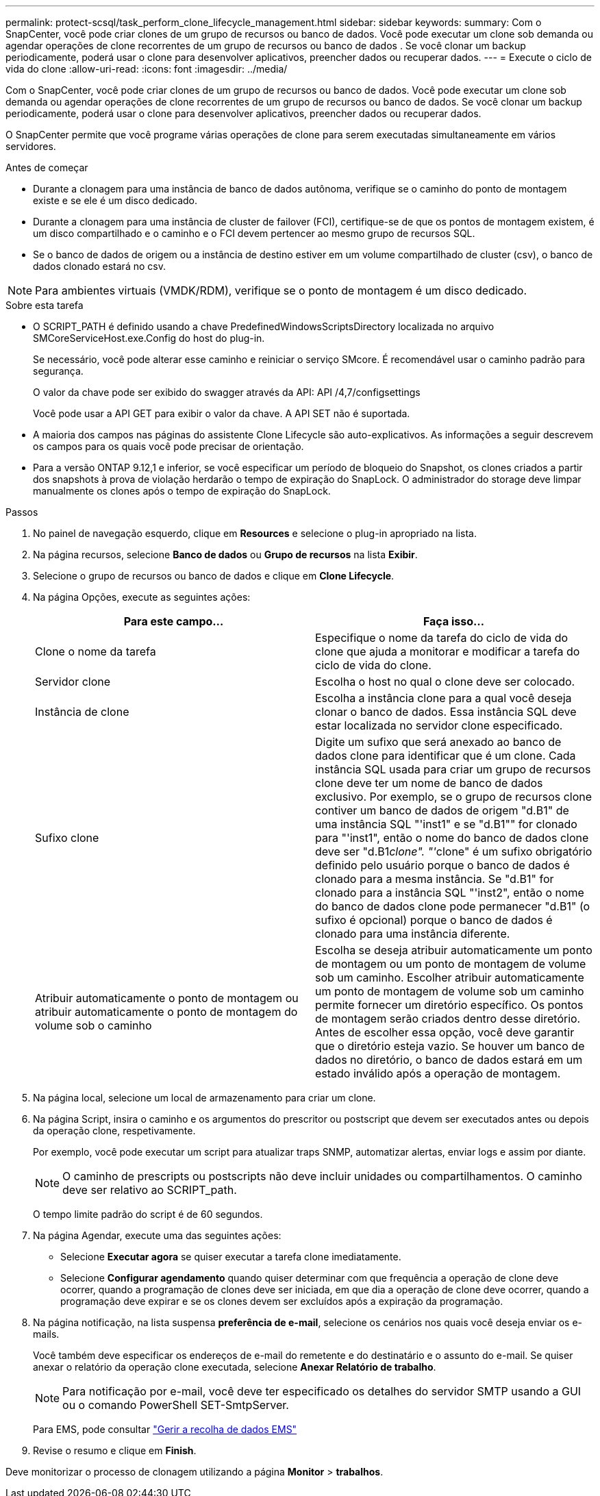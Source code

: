 ---
permalink: protect-scsql/task_perform_clone_lifecycle_management.html 
sidebar: sidebar 
keywords:  
summary: Com o SnapCenter, você pode criar clones de um grupo de recursos ou banco de dados. Você pode executar um clone sob demanda ou agendar operações de clone recorrentes de um grupo de recursos ou banco de dados . Se você clonar um backup periodicamente, poderá usar o clone para desenvolver aplicativos, preencher dados ou recuperar dados. 
---
= Execute o ciclo de vida do clone
:allow-uri-read: 
:icons: font
:imagesdir: ../media/


[role="lead"]
Com o SnapCenter, você pode criar clones de um grupo de recursos ou banco de dados. Você pode executar um clone sob demanda ou agendar operações de clone recorrentes de um grupo de recursos ou banco de dados. Se você clonar um backup periodicamente, poderá usar o clone para desenvolver aplicativos, preencher dados ou recuperar dados.

O SnapCenter permite que você programe várias operações de clone para serem executadas simultaneamente em vários servidores.

.Antes de começar
* Durante a clonagem para uma instância de banco de dados autônoma, verifique se o caminho do ponto de montagem existe e se ele é um disco dedicado.
* Durante a clonagem para uma instância de cluster de failover (FCI), certifique-se de que os pontos de montagem existem, é um disco compartilhado e o caminho e o FCI devem pertencer ao mesmo grupo de recursos SQL.
* Se o banco de dados de origem ou a instância de destino estiver em um volume compartilhado de cluster (csv), o banco de dados clonado estará no csv.



NOTE: Para ambientes virtuais (VMDK/RDM), verifique se o ponto de montagem é um disco dedicado.

.Sobre esta tarefa
* O SCRIPT_PATH é definido usando a chave PredefinedWindowsScriptsDirectory localizada no arquivo SMCoreServiceHost.exe.Config do host do plug-in.
+
Se necessário, você pode alterar esse caminho e reiniciar o serviço SMcore. É recomendável usar o caminho padrão para segurança.

+
O valor da chave pode ser exibido do swagger através da API: API /4,7/configsettings

+
Você pode usar a API GET para exibir o valor da chave. A API SET não é suportada.

* A maioria dos campos nas páginas do assistente Clone Lifecycle são auto-explicativos. As informações a seguir descrevem os campos para os quais você pode precisar de orientação.
* Para a versão ONTAP 9.12,1 e inferior, se você especificar um período de bloqueio do Snapshot, os clones criados a partir dos snapshots à prova de violação herdarão o tempo de expiração do SnapLock. O administrador do storage deve limpar manualmente os clones após o tempo de expiração do SnapLock.


.Passos
. No painel de navegação esquerdo, clique em *Resources* e selecione o plug-in apropriado na lista.
. Na página recursos, selecione *Banco de dados* ou *Grupo de recursos* na lista *Exibir*.
. Selecione o grupo de recursos ou banco de dados e clique em *Clone Lifecycle*.
. Na página Opções, execute as seguintes ações:
+
|===
| Para este campo... | Faça isso... 


 a| 
Clone o nome da tarefa
 a| 
Especifique o nome da tarefa do ciclo de vida do clone que ajuda a monitorar e modificar a tarefa do ciclo de vida do clone.



 a| 
Servidor clone
 a| 
Escolha o host no qual o clone deve ser colocado.



 a| 
Instância de clone
 a| 
Escolha a instância clone para a qual você deseja clonar o banco de dados. Essa instância SQL deve estar localizada no servidor clone especificado.



 a| 
Sufixo clone
 a| 
Digite um sufixo que será anexado ao banco de dados clone para identificar que é um clone. Cada instância SQL usada para criar um grupo de recursos clone deve ter um nome de banco de dados exclusivo. Por exemplo, se o grupo de recursos clone contiver um banco de dados de origem "d.B1" de uma instância SQL "'inst1" e se "d.B1"" for clonado para "'inst1", então o nome do banco de dados clone deve ser "d.B1__clone". "'__clone" é um sufixo obrigatório definido pelo usuário porque o banco de dados é clonado para a mesma instância. Se "d.B1" for clonado para a instância SQL "'inst2", então o nome do banco de dados clone pode permanecer "d.B1" (o sufixo é opcional) porque o banco de dados é clonado para uma instância diferente.



 a| 
Atribuir automaticamente o ponto de montagem ou atribuir automaticamente o ponto de montagem do volume sob o caminho
 a| 
Escolha se deseja atribuir automaticamente um ponto de montagem ou um ponto de montagem de volume sob um caminho. Escolher atribuir automaticamente um ponto de montagem de volume sob um caminho permite fornecer um diretório específico. Os pontos de montagem serão criados dentro desse diretório. Antes de escolher essa opção, você deve garantir que o diretório esteja vazio. Se houver um banco de dados no diretório, o banco de dados estará em um estado inválido após a operação de montagem.

|===
. Na página local, selecione um local de armazenamento para criar um clone.
. Na página Script, insira o caminho e os argumentos do prescritor ou postscript que devem ser executados antes ou depois da operação clone, respetivamente.
+
Por exemplo, você pode executar um script para atualizar traps SNMP, automatizar alertas, enviar logs e assim por diante.

+

NOTE: O caminho de prescripts ou postscripts não deve incluir unidades ou compartilhamentos. O caminho deve ser relativo ao SCRIPT_path.

+
O tempo limite padrão do script é de 60 segundos.

. Na página Agendar, execute uma das seguintes ações:
+
** Selecione *Executar agora* se quiser executar a tarefa clone imediatamente.
** Selecione *Configurar agendamento* quando quiser determinar com que frequência a operação de clone deve ocorrer, quando a programação de clones deve ser iniciada, em que dia a operação de clone deve ocorrer, quando a programação deve expirar e se os clones devem ser excluídos após a expiração da programação.


. Na página notificação, na lista suspensa *preferência de e-mail*, selecione os cenários nos quais você deseja enviar os e-mails.
+
Você também deve especificar os endereços de e-mail do remetente e do destinatário e o assunto do e-mail. Se quiser anexar o relatório da operação clone executada, selecione *Anexar Relatório de trabalho*.

+

NOTE: Para notificação por e-mail, você deve ter especificado os detalhes do servidor SMTP usando a GUI ou o comando PowerShell SET-SmtpServer.

+
Para EMS, pode consultar https://docs.netapp.com/us-en/snapcenter/admin/concept_manage_ems_data_collection.html["Gerir a recolha de dados EMS"]

. Revise o resumo e clique em *Finish*.


Deve monitorizar o processo de clonagem utilizando a página *Monitor* > *trabalhos*.
